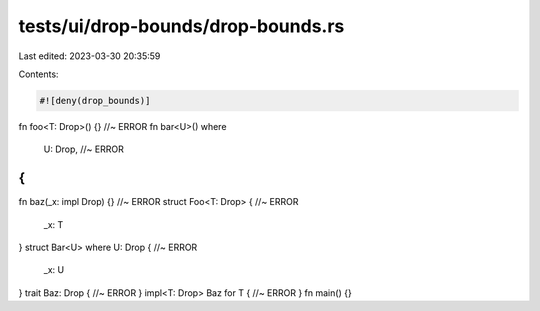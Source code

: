tests/ui/drop-bounds/drop-bounds.rs
===================================

Last edited: 2023-03-30 20:35:59

Contents:

.. code-block:: rs

    #![deny(drop_bounds)]
fn foo<T: Drop>() {} //~ ERROR
fn bar<U>()
where
    U: Drop, //~ ERROR
{
}
fn baz(_x: impl Drop) {} //~ ERROR
struct Foo<T: Drop> { //~ ERROR
  _x: T
}
struct Bar<U> where U: Drop { //~ ERROR
  _x: U
}
trait Baz: Drop { //~ ERROR
}
impl<T: Drop> Baz for T { //~ ERROR
}
fn main() {}


